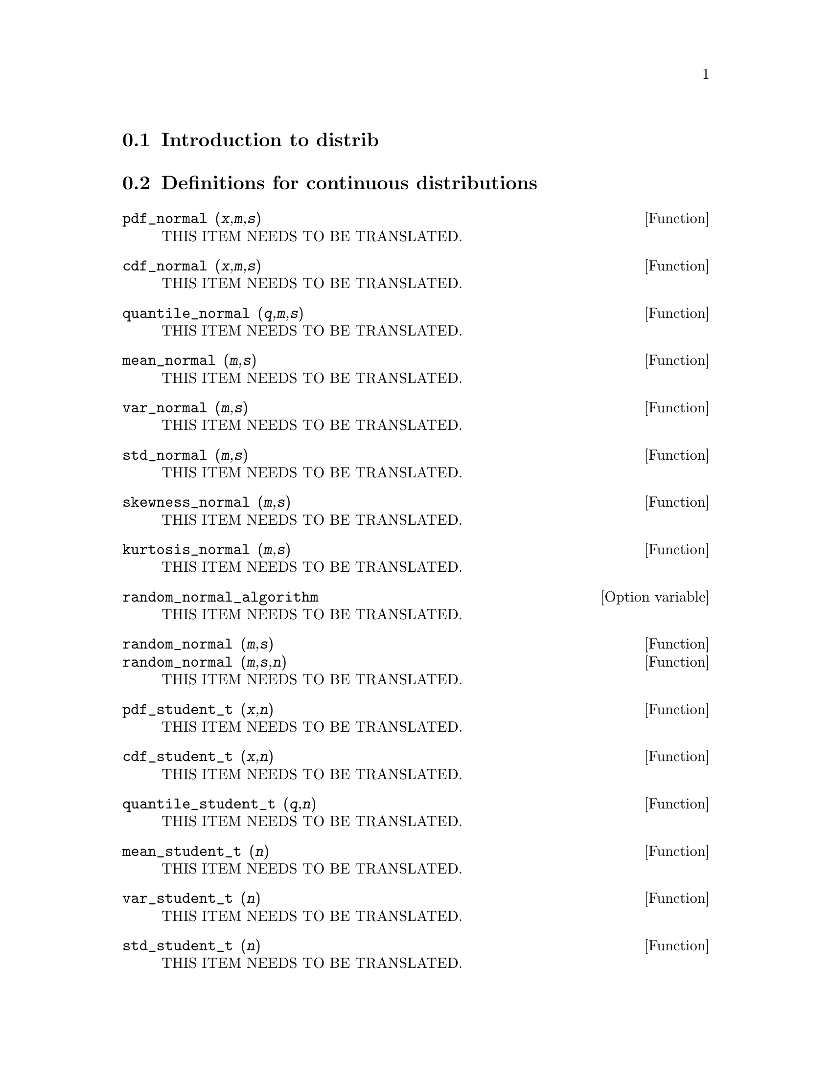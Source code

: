 @menu
* Introduction to distrib::
* Definitions for continuous distributions::
* Definitions for discrete distributions::
@end menu

@node Introduction to distrib, Definitions for continuous distributions, distrib, distrib
@section Introduction to distrib

@node Definitions for continuous distributions, Definitions for discrete distributions, Introduction to distrib, distrib
@section Definitions for continuous distributions

@deffn {Function} pdf_normal (@var{x},@var{m},@var{s})
THIS ITEM NEEDS TO BE TRANSLATED.
@end deffn

@deffn {Function} cdf_normal (@var{x},@var{m},@var{s})
THIS ITEM NEEDS TO BE TRANSLATED.
@end deffn

@deffn {Function} quantile_normal (@var{q},@var{m},@var{s})
THIS ITEM NEEDS TO BE TRANSLATED.
@end deffn

@deffn {Function} mean_normal (@var{m},@var{s})
THIS ITEM NEEDS TO BE TRANSLATED.
@end deffn

@deffn {Function} var_normal (@var{m},@var{s})
THIS ITEM NEEDS TO BE TRANSLATED.
@end deffn

@deffn {Function} std_normal (@var{m},@var{s})
THIS ITEM NEEDS TO BE TRANSLATED.
@end deffn

@deffn {Function} skewness_normal (@var{m},@var{s})
THIS ITEM NEEDS TO BE TRANSLATED.
@end deffn

@deffn {Function} kurtosis_normal (@var{m},@var{s})
THIS ITEM NEEDS TO BE TRANSLATED.
@end deffn

@defvr {Option variable} random_normal_algorithm
THIS ITEM NEEDS TO BE TRANSLATED.
@end defvr

@deffn {Function} random_normal (@var{m},@var{s})
@deffnx {Function} random_normal (@var{m},@var{s},@var{n})
THIS ITEM NEEDS TO BE TRANSLATED.
@end deffn

@deffn {Function} pdf_student_t (@var{x},@var{n})
THIS ITEM NEEDS TO BE TRANSLATED.
@end deffn

@deffn {Function} cdf_student_t (@var{x},@var{n})
THIS ITEM NEEDS TO BE TRANSLATED.
@end deffn

@deffn {Function} quantile_student_t (@var{q},@var{n})
THIS ITEM NEEDS TO BE TRANSLATED.
@end deffn

@deffn {Function} mean_student_t (@var{n})
THIS ITEM NEEDS TO BE TRANSLATED.
@end deffn

@deffn {Function} var_student_t (@var{n})
THIS ITEM NEEDS TO BE TRANSLATED.
@end deffn

@deffn {Function} std_student_t (@var{n})
THIS ITEM NEEDS TO BE TRANSLATED.
@end deffn

@deffn {Function} skewness_student_t (@var{n})
THIS ITEM NEEDS TO BE TRANSLATED.
@end deffn

@deffn {Function} kurtosis_student_t (@var{n})
THIS ITEM NEEDS TO BE TRANSLATED.
@end deffn

@defvr {Option variable} random_student_t_algorithm
THIS ITEM NEEDS TO BE TRANSLATED.
@end defvr

@deffn {Function} random_student_t (@var{n})
@deffnx {Function} random_student_t (@var{n},@var{m})
THIS ITEM NEEDS TO BE TRANSLATED.
@end deffn

@deffn {Function} pdf_chi2 (@var{x},@var{n})
THIS ITEM NEEDS TO BE TRANSLATED.
@end deffn

@deffn {Function} cdf_chi2 (@var{x},@var{n})
THIS ITEM NEEDS TO BE TRANSLATED.
@end deffn

@deffn {Function} quantile_chi2 (@var{q},@var{n})
THIS ITEM NEEDS TO BE TRANSLATED.
@end deffn

@deffn {Function} mean_chi2 (@var{n})
THIS ITEM NEEDS TO BE TRANSLATED.
@end deffn

@deffn {Function} var_chi2 (@var{n})
THIS ITEM NEEDS TO BE TRANSLATED.
@end deffn

@deffn {Function} std_chi2 (@var{n})
THIS ITEM NEEDS TO BE TRANSLATED.
@end deffn

@deffn {Function} skewness_chi2 (@var{n})
THIS ITEM NEEDS TO BE TRANSLATED.
@end deffn

@deffn {Function} kurtosis_chi2 (@var{n})
THIS ITEM NEEDS TO BE TRANSLATED.
@end deffn

@defvr {Option variable} random_chi2_algorithm
THIS ITEM NEEDS TO BE TRANSLATED.
@end defvr

@deffn {Function} random_chi2 (@var{n})
@deffnx {Function} random_chi2 (@var{n},@var{m})
THIS ITEM NEEDS TO BE TRANSLATED.
@end deffn

@deffn {Function} pdf_f (@var{x},@var{m},@var{n})
THIS ITEM NEEDS TO BE TRANSLATED.
@end deffn

@deffn {Function} cdf_f (@var{x},@var{m},@var{n})
THIS ITEM NEEDS TO BE TRANSLATED.
@end deffn

@deffn {Function} quantile_f (@var{q},@var{m},@var{n})
THIS ITEM NEEDS TO BE TRANSLATED.
@end deffn

@deffn {Function} mean_f (@var{m},@var{n})
THIS ITEM NEEDS TO BE TRANSLATED.
@end deffn

@deffn {Function} var_f (@var{m},@var{n})
THIS ITEM NEEDS TO BE TRANSLATED.
@end deffn

@deffn {Function} std_f (@var{m},@var{n})
THIS ITEM NEEDS TO BE TRANSLATED.
@end deffn

@deffn {Function} skewness_f (@var{m},@var{n})
THIS ITEM NEEDS TO BE TRANSLATED.
@end deffn

@deffn {Function} kurtosis_f (@var{m},@var{n})
THIS ITEM NEEDS TO BE TRANSLATED.
@end deffn

@defvr {Option variable} random_f_algorithm
THIS ITEM NEEDS TO BE TRANSLATED.
@end defvr

@deffn {Function} random_f (@var{m},@var{n})
@deffnx {Function} random_f (@var{m},@var{n},@var{k})
THIS ITEM NEEDS TO BE TRANSLATED.
@end deffn

@deffn {Function} pdf_exp (@var{x},@var{m})
THIS ITEM NEEDS TO BE TRANSLATED.
@end deffn

@deffn {Function} cdf_exp (@var{x},@var{m})
THIS ITEM NEEDS TO BE TRANSLATED.
@end deffn

@deffn {Function} quantile_exp (@var{q},@var{m})
THIS ITEM NEEDS TO BE TRANSLATED.
@end deffn

@deffn {Function} mean_exp (@var{m})
THIS ITEM NEEDS TO BE TRANSLATED.
@end deffn

@deffn {Function} var_exp (@var{m})
THIS ITEM NEEDS TO BE TRANSLATED.
@end deffn

@deffn {Function} std_exp (@var{m})
THIS ITEM NEEDS TO BE TRANSLATED.
@end deffn

@deffn {Function} skewness_exp (@var{m})
THIS ITEM NEEDS TO BE TRANSLATED.
@end deffn

@deffn {Function} kurtosis_exp (@var{m})
THIS ITEM NEEDS TO BE TRANSLATED.
@end deffn

@defvr {Option variable} random_exp_algorithm
THIS ITEM NEEDS TO BE TRANSLATED.
@end defvr

@deffn {Function} random_exp (@var{m})
@deffnx {Function} random_exp (@var{m},@var{k})
THIS ITEM NEEDS TO BE TRANSLATED.
@end deffn

@deffn {Function} pdf_lognormal (@var{x},@var{m},@var{s})
THIS ITEM NEEDS TO BE TRANSLATED.
@end deffn

@deffn {Function} cdf_lognormal (@var{x},@var{m},@var{s})
THIS ITEM NEEDS TO BE TRANSLATED.
@end deffn

@deffn {Function} quantile_lognormal (@var{q},@var{m},@var{s})
THIS ITEM NEEDS TO BE TRANSLATED.
@end deffn

@deffn {Function} mean_lognormal (@var{m},@var{s})
THIS ITEM NEEDS TO BE TRANSLATED.
@end deffn

@deffn {Function} var_lognormal (@var{m},@var{s})
THIS ITEM NEEDS TO BE TRANSLATED.
@end deffn

@deffn {Function} std_lognormal (@var{m},@var{s})
THIS ITEM NEEDS TO BE TRANSLATED.
@end deffn

@deffn {Function} skewness_lognormal (@var{m},@var{s})
THIS ITEM NEEDS TO BE TRANSLATED.
@end deffn

@deffn {Function} kurtosis_lognormal (@var{m},@var{s})
THIS ITEM NEEDS TO BE TRANSLATED.
@end deffn

@deffn {Function} random_lognormal (@var{m},@var{s})
@deffnx {Function} random_lognormal (@var{m},@var{s},@var{n})
THIS ITEM NEEDS TO BE TRANSLATED.
@end deffn

@deffn {Function} pdf_gamma (@var{x},@var{a},@var{b})
THIS ITEM NEEDS TO BE TRANSLATED.
@end deffn

@deffn {Function} cdf_gamma (@var{x},@var{a},@var{b})
THIS ITEM NEEDS TO BE TRANSLATED.
@end deffn

@deffn {Function} quantile_gamma (@var{q},@var{a},@var{b})
THIS ITEM NEEDS TO BE TRANSLATED.
@end deffn

@deffn {Function} mean_gamma (@var{a},@var{b})
THIS ITEM NEEDS TO BE TRANSLATED.
@end deffn

@deffn {Function} var_gamma (@var{a},@var{b})
THIS ITEM NEEDS TO BE TRANSLATED.
@end deffn

@deffn {Function} std_gamma (@var{a},@var{b})
THIS ITEM NEEDS TO BE TRANSLATED.
@end deffn

@deffn {Function} skewness_gamma (@var{a},@var{b})
THIS ITEM NEEDS TO BE TRANSLATED.
@end deffn

@deffn {Function} kurtosis_gamma (@var{a},@var{b})
THIS ITEM NEEDS TO BE TRANSLATED.
@end deffn

@defvr {Option variable} random_gamma_algorithm
THIS ITEM NEEDS TO BE TRANSLATED.
@end defvr

@deffn {Function} random_gamma (@var{a},@var{b})
@deffnx {Function} random_gamma (@var{a},@var{b},@var{n})
THIS ITEM NEEDS TO BE TRANSLATED.
@end deffn

@deffn {Function} pdf_beta (@var{x},@var{a},@var{b})
THIS ITEM NEEDS TO BE TRANSLATED.
@end deffn

@deffn {Function} cdf_beta (@var{x},@var{a},@var{b})
THIS ITEM NEEDS TO BE TRANSLATED.
@end deffn

@deffn {Function} quantile_beta (@var{q},@var{a},@var{b})
THIS ITEM NEEDS TO BE TRANSLATED.
@end deffn

@deffn {Function} mean_beta (@var{a},@var{b})
THIS ITEM NEEDS TO BE TRANSLATED.
@end deffn

@deffn {Function} var_beta (@var{a},@var{b})
THIS ITEM NEEDS TO BE TRANSLATED.
@end deffn

@deffn {Function} std_beta (@var{a},@var{b})
THIS ITEM NEEDS TO BE TRANSLATED.
@end deffn

@deffn {Function} skewness_beta (@var{a},@var{b})
THIS ITEM NEEDS TO BE TRANSLATED.
@end deffn

@deffn {Function} kurtosis_beta (@var{a},@var{b})
THIS ITEM NEEDS TO BE TRANSLATED.
@end deffn

@defvr {Option variable} random_beta_algorithm
THIS ITEM NEEDS TO BE TRANSLATED.
@end defvr

@deffn {Function} random_beta (@var{a},@var{b})
@deffnx {Function} random_beta (@var{a},@var{b},@var{n})
THIS ITEM NEEDS TO BE TRANSLATED.
@end deffn

@deffn {Function} pdf_continuous_uniform (@var{x},@var{a},@var{b})
THIS ITEM NEEDS TO BE TRANSLATED.
@end deffn

@deffn {Function} cdf_continuous_uniform (@var{x},@var{a},@var{b})
THIS ITEM NEEDS TO BE TRANSLATED.
@end deffn

@deffn {Function} quantile_continuous_uniform (@var{q},@var{a},@var{b})
THIS ITEM NEEDS TO BE TRANSLATED.
@end deffn

@deffn {Function} mean_continuous_uniform (@var{a},@var{b})
THIS ITEM NEEDS TO BE TRANSLATED.
@end deffn

@deffn {Function} var_continuous_uniform (@var{a},@var{b})
THIS ITEM NEEDS TO BE TRANSLATED.
@end deffn

@deffn {Function} std_continuous_uniform (@var{a},@var{b})
THIS ITEM NEEDS TO BE TRANSLATED.
@end deffn

@deffn {Function} skewness_continuous_uniform (@var{a},@var{b})
THIS ITEM NEEDS TO BE TRANSLATED.
@end deffn

@deffn {Function} kurtosis_continuous_uniform (@var{a},@var{b})
THIS ITEM NEEDS TO BE TRANSLATED.
@end deffn

@deffn {Function} random_continuous_uniform (@var{a},@var{b})
@deffnx {Function} random_continuous_uniform (@var{a},@var{b},@var{n})
THIS ITEM NEEDS TO BE TRANSLATED.
@end deffn

@deffn {Function} pdf_logistic (@var{x},@var{a},@var{b})
THIS ITEM NEEDS TO BE TRANSLATED.
@end deffn

@deffn {Function} cdf_logistic (@var{x},@var{a},@var{b})
THIS ITEM NEEDS TO BE TRANSLATED.
@end deffn

@deffn {Function} quantile_logistic (@var{q},@var{a},@var{b})
THIS ITEM NEEDS TO BE TRANSLATED.
@end deffn

@deffn {Function} meanlog (@var{a},@var{b})
THIS ITEM NEEDS TO BE TRANSLATED.
@end deffn

@deffn {Function} var_logistic (@var{a},@var{b})
THIS ITEM NEEDS TO BE TRANSLATED.
@end deffn

@deffn {Function} std_logistic (@var{a},@var{b})
THIS ITEM NEEDS TO BE TRANSLATED.
@end deffn

@deffn {Function} skewness_logistic (@var{a},@var{b})
THIS ITEM NEEDS TO BE TRANSLATED.
@end deffn

@deffn {Function} kurtosis_logistic (@var{a},@var{b})
THIS ITEM NEEDS TO BE TRANSLATED.
@end deffn

@deffn {Function} random_logistic (@var{a},@var{b})
@deffnx {Function} random_logistic (@var{a},@var{b},@var{n})
THIS ITEM NEEDS TO BE TRANSLATED.
@end deffn

@deffn {Function} pdf_pareto (@var{x},@var{a},@var{b})
THIS ITEM NEEDS TO BE TRANSLATED.
@end deffn

@deffn {Function} cdf_pareto (@var{x},@var{a},@var{b})
THIS ITEM NEEDS TO BE TRANSLATED.
@end deffn

@deffn {Function} quantile_pareto (@var{q},@var{a},@var{b})
THIS ITEM NEEDS TO BE TRANSLATED.
@end deffn

@deffn {Function} mean_pareto (@var{a},@var{b})
THIS ITEM NEEDS TO BE TRANSLATED.
@end deffn

@deffn {Function} var_pareto (@var{a},@var{b})
THIS ITEM NEEDS TO BE TRANSLATED.
@end deffn

@deffn {Function} std_pareto (@var{a},@var{b})
THIS ITEM NEEDS TO BE TRANSLATED.
@end deffn

@deffn {Function} skewness_pareto (@var{a},@var{b})
THIS ITEM NEEDS TO BE TRANSLATED.
@end deffn

@deffn {Function} kurtosis_pareto (@var{a},@var{b})
THIS ITEM NEEDS TO BE TRANSLATED.
@end deffn

@deffn {Function} random_pareto (@var{a},@var{b})
@deffnx {Function} random_pareto (@var{a},@var{b},@var{n})
THIS ITEM NEEDS TO BE TRANSLATED.
@end deffn

@deffn {Function} pdf_weibull (@var{x},@var{a},@var{b})
THIS ITEM NEEDS TO BE TRANSLATED.
@end deffn

@deffn {Function} cdf_weibull (@var{x},@var{a},@var{b})
THIS ITEM NEEDS TO BE TRANSLATED.
@end deffn

@deffn {Function} quantile_weibull (@var{q},@var{a},@var{b})
THIS ITEM NEEDS TO BE TRANSLATED.
@end deffn

@deffn {Function} mean_weibull (@var{a},@var{b})
THIS ITEM NEEDS TO BE TRANSLATED.
@end deffn

@deffn {Function} var_weibull (@var{a},@var{b})
THIS ITEM NEEDS TO BE TRANSLATED.
@end deffn

@deffn {Function} std_weibull (@var{a},@var{b})
THIS ITEM NEEDS TO BE TRANSLATED.
@end deffn

@deffn {Function} skewness_weibull (@var{a},@var{b})
THIS ITEM NEEDS TO BE TRANSLATED.
@end deffn

@deffn {Function} kurtosis_weibull (@var{a},@var{b})
THIS ITEM NEEDS TO BE TRANSLATED.
@end deffn

@deffn {Function} random_weibull (@var{a},@var{b})
@deffnx {Function} random_weibull (@var{a},@var{b},@var{n})
THIS ITEM NEEDS TO BE TRANSLATED.
@end deffn

@deffn {Function} pdf_rayleigh (@var{x},@var{b})
THIS ITEM NEEDS TO BE TRANSLATED.
@end deffn

@deffn {Function} cdf_rayleigh (@var{x},@var{b})
THIS ITEM NEEDS TO BE TRANSLATED.
@end deffn

@deffn {Function} quantile_rayleigh (@var{q},@var{b})
THIS ITEM NEEDS TO BE TRANSLATED.
@end deffn

@deffn {Function} mean_rayleigh (@var{b})
THIS ITEM NEEDS TO BE TRANSLATED.
@end deffn

@deffn {Function} var_rayleigh (@var{b})
THIS ITEM NEEDS TO BE TRANSLATED.
@end deffn

@deffn {Function} std_rayleigh (@var{b})
THIS ITEM NEEDS TO BE TRANSLATED.
@end deffn

@deffn {Function} skewness_rayleigh (@var{b})
THIS ITEM NEEDS TO BE TRANSLATED.
@end deffn

@deffn {Function} kurtosis_rayleigh (@var{b})
THIS ITEM NEEDS TO BE TRANSLATED.
@end deffn

@deffn {Function} random_rayleigh (@var{b})
@deffnx {Function} random_rayleigh (@var{b},@var{n})
THIS ITEM NEEDS TO BE TRANSLATED.
@end deffn

@deffn {Function} pdf_laplace (@var{x},@var{a},@var{b})
THIS ITEM NEEDS TO BE TRANSLATED.
@end deffn

@deffn {Function} cdf_laplace (@var{x},@var{a},@var{b})
THIS ITEM NEEDS TO BE TRANSLATED.
@end deffn

@deffn {Function} quantile_laplace (@var{q},@var{a},@var{b})
THIS ITEM NEEDS TO BE TRANSLATED.
@end deffn

@deffn {Function} mean_laplace (@var{a},@var{b})
THIS ITEM NEEDS TO BE TRANSLATED.
@end deffn

@deffn {Function} var_laplace (@var{a},@var{b})
THIS ITEM NEEDS TO BE TRANSLATED.
@end deffn

@deffn {Function} std_laplace (@var{a},@var{b})
THIS ITEM NEEDS TO BE TRANSLATED.
@end deffn

@deffn {Function} skewness_laplace (@var{a},@var{b})
THIS ITEM NEEDS TO BE TRANSLATED.
@end deffn

@deffn {Function} kurtosis_laplace (@var{a},@var{b})
THIS ITEM NEEDS TO BE TRANSLATED.
@end deffn

@deffn {Function} random_laplace (@var{a},@var{b})
@deffnx {Function} random_laplace (@var{a},@var{b},@var{n})
THIS ITEM NEEDS TO BE TRANSLATED.
@end deffn

@deffn {Function} pdf_cauchy (@var{x},@var{a},@var{b})
THIS ITEM NEEDS TO BE TRANSLATED.
@end deffn

@deffn {Function} cdf_cauchy (@var{x},@var{a},@var{b})
THIS ITEM NEEDS TO BE TRANSLATED.
@end deffn

@deffn {Function} quantile_cauchy (@var{q},@var{a},@var{b})
THIS ITEM NEEDS TO BE TRANSLATED.
@end deffn

@deffn {Function} random_cauchy (@var{a},@var{b})
@deffnx {Function} random_cauchy (@var{a},@var{b},@var{n})
THIS ITEM NEEDS TO BE TRANSLATED.
@end deffn

@deffn {Function} pdf_gumbel (@var{x},@var{a},@var{b})
THIS ITEM NEEDS TO BE TRANSLATED.
@end deffn

@deffn {Function} cdf_gumbel (@var{x},@var{a},@var{b})
THIS ITEM NEEDS TO BE TRANSLATED.
@end deffn

@deffn {Function} quantile_gumbel (@var{q},@var{a},@var{b})
THIS ITEM NEEDS TO BE TRANSLATED.
@end deffn

@deffn {Function} mean_gumbel (@var{a},@var{b})
THIS ITEM NEEDS TO BE TRANSLATED.
@end deffn

@deffn {Function} var_gumbel (@var{a},@var{b})
THIS ITEM NEEDS TO BE TRANSLATED.
@end deffn

@deffn {Function} std_gumbel (@var{a},@var{b})
THIS ITEM NEEDS TO BE TRANSLATED.
@end deffn

@deffn {Function} skewness_gumbel (@var{a},@var{b})
THIS ITEM NEEDS TO BE TRANSLATED.
@end deffn

@deffn {Function} kurtosis_gumbel (@var{a},@var{b})
THIS ITEM NEEDS TO BE TRANSLATED.
@end deffn

@deffn {Function} random_gumbel (@var{a},@var{b})
@deffnx {Function} random_gumbel (@var{a},@var{b},@var{n})
THIS ITEM NEEDS TO BE TRANSLATED.
@end deffn

@node Definitions for discrete distributions,  , Definitions for continuous distributions, distrib
@section Definitions for discrete distributions

@deffn {Function} pdf_binomial (@var{x},@var{n},@var{p})
THIS ITEM NEEDS TO BE TRANSLATED.
@end deffn

@deffn {Function} cdf_binomial (@var{x},@var{n},@var{p})
THIS ITEM NEEDS TO BE TRANSLATED.
@end deffn

@deffn {Function} quantile_binomial (@var{q},@var{n},@var{p})
THIS ITEM NEEDS TO BE TRANSLATED.
@end deffn

@deffn {Function} mean_binomial (@var{n},@var{p})
THIS ITEM NEEDS TO BE TRANSLATED.
@end deffn

@deffn {Function} var_binomial (@var{n},@var{p})
THIS ITEM NEEDS TO BE TRANSLATED.
@end deffn

@deffn {Function} std_binomial (@var{n},@var{p})
THIS ITEM NEEDS TO BE TRANSLATED.
@end deffn

@deffn {Function} skewness_binomial (@var{n},@var{p})
THIS ITEM NEEDS TO BE TRANSLATED.
@end deffn

@deffn {Function} kurtosis_binomial (@var{n},@var{p})
THIS ITEM NEEDS TO BE TRANSLATED.
@end deffn

@defvr {Option variable} random_binomial_algorithm
THIS ITEM NEEDS TO BE TRANSLATED.
@end defvr

@deffn {Function} random_binomial (@var{n},@var{p})
@deffnx {Function} random_binomial (@var{n},@var{p},@var{m})
THIS ITEM NEEDS TO BE TRANSLATED.
@end deffn

@deffn {Function} pdf_poisson (@var{x},@var{m})
THIS ITEM NEEDS TO BE TRANSLATED.
@end deffn

@deffn {Function} cdf_poisson (@var{x},@var{m})
THIS ITEM NEEDS TO BE TRANSLATED.
@end deffn

@deffn {Function} quantile_poisson (@var{q},@var{m})
THIS ITEM NEEDS TO BE TRANSLATED.
@end deffn

@deffn {Function} mean_poisson (@var{m})
THIS ITEM NEEDS TO BE TRANSLATED.
@end deffn

@deffn {Function} var_poisson (@var{m})
THIS ITEM NEEDS TO BE TRANSLATED.
@end deffn

@deffn {Function} std_poisson (@var{m})
THIS ITEM NEEDS TO BE TRANSLATED.
@end deffn

@deffn {Function} skewness_poisson (@var{m})
THIS ITEM NEEDS TO BE TRANSLATED.
@end deffn

@deffn {Function} kurtosis_poisson (@var{m})
THIS ITEM NEEDS TO BE TRANSLATED.
@end deffn

@defvr {Option variable} random_poisson_algorithm
THIS ITEM NEEDS TO BE TRANSLATED.
@end defvr

@deffn {Function} random_poisson (@var{m})
@deffnx {Function} random_poisson (@var{m},@var{n})
THIS ITEM NEEDS TO BE TRANSLATED.
@end deffn

@deffn {Function} pdf_bernoulli (@var{x},@var{p})
THIS ITEM NEEDS TO BE TRANSLATED.
@end deffn

@deffn {Function} cdf_bernoulli (@var{x},@var{p})
THIS ITEM NEEDS TO BE TRANSLATED.
@end deffn

@deffn {Function} quantile_bernoulli (@var{q},@var{p})
THIS ITEM NEEDS TO BE TRANSLATED.
@end deffn

@deffn {Function} mean_bernoulli (@var{p})
THIS ITEM NEEDS TO BE TRANSLATED.
@end deffn

@deffn {Function} var_bernoulli (@var{p})
THIS ITEM NEEDS TO BE TRANSLATED.
@end deffn

@deffn {Function} std_bernoulli (@var{p})
THIS ITEM NEEDS TO BE TRANSLATED.
@end deffn

@deffn {Function} skewness_bernoulli (@var{p})
THIS ITEM NEEDS TO BE TRANSLATED.
@end deffn

@deffn {Function} kurtosis_bernoulli (@var{p})
THIS ITEM NEEDS TO BE TRANSLATED.
@end deffn

@deffn {Function} random_bernoulli (@var{p})
@deffnx {Function} random_bernoulli (@var{p},@var{n})
THIS ITEM NEEDS TO BE TRANSLATED.
@end deffn

@deffn {Function} pdf_geometric (@var{x},@var{p})
THIS ITEM NEEDS TO BE TRANSLATED.
@end deffn

@deffn {Function} cdf_geometric (@var{x},@var{p})
THIS ITEM NEEDS TO BE TRANSLATED.
@end deffn

@deffn {Function} quantile_geometric (@var{q},@var{p})
THIS ITEM NEEDS TO BE TRANSLATED.
@end deffn

@deffn {Function} mean_geometric (@var{p})
THIS ITEM NEEDS TO BE TRANSLATED.
@end deffn

@deffn {Function} var_geometric (@var{p})
THIS ITEM NEEDS TO BE TRANSLATED.
@end deffn

@deffn {Function} std_geometric (@var{p})
THIS ITEM NEEDS TO BE TRANSLATED.
@end deffn

@deffn {Function} skewness_geometric (@var{p})
THIS ITEM NEEDS TO BE TRANSLATED.
@end deffn

@deffn {Function} kurtosis_geometric (@var{p})
THIS ITEM NEEDS TO BE TRANSLATED.
@end deffn

@defvr {Option variable} random_geometric_algorithm
THIS ITEM NEEDS TO BE TRANSLATED.
@end defvr

@deffn {Function} random_geometric (@var{p})
@deffnx {Function} random_geometric (@var{p},@var{n})
THIS ITEM NEEDS TO BE TRANSLATED.
@end deffn

@deffn {Function} pdf_discrete_uniform (@var{x},@var{n})
THIS ITEM NEEDS TO BE TRANSLATED.
@end deffn

@deffn {Function} cdf_discrete_uniform (@var{x},@var{n})
THIS ITEM NEEDS TO BE TRANSLATED.
@end deffn

@deffn {Function} quantile_discrete_uniform (@var{q},@var{n})
THIS ITEM NEEDS TO BE TRANSLATED.
@end deffn

@deffn {Function} mean_discrete_uniform (@var{n})
THIS ITEM NEEDS TO BE TRANSLATED.
@end deffn

@deffn {Function} var_discrete_uniform (@var{n})
THIS ITEM NEEDS TO BE TRANSLATED.
@end deffn

@deffn {Function} std_discrete_uniform (@var{n})
THIS ITEM NEEDS TO BE TRANSLATED.
@end deffn

@deffn {Function} skewness_discrete_uniform (@var{n})
THIS ITEM NEEDS TO BE TRANSLATED.
@end deffn

@deffn {Function} kurtosis_discrete_uniform (@var{n})
THIS ITEM NEEDS TO BE TRANSLATED.
@end deffn

@deffn {Function} random_discrete_uniform (@var{n})
@deffnx {Function} random_discrete_uniform (@var{n},@var{m})
THIS ITEM NEEDS TO BE TRANSLATED.
@end deffn

@deffn {Function} pdf_hypergeometric (@var{x},@var{n1},@var{n2},@var{n})
THIS ITEM NEEDS TO BE TRANSLATED.
@end deffn

@deffn {Function} cdf_hypergeometric (@var{x},@var{n1},@var{n2},@var{n})
THIS ITEM NEEDS TO BE TRANSLATED.
@end deffn

@deffn {Function} quantile_hypergeometric (@var{q},@var{n1},@var{n2},@var{n})
THIS ITEM NEEDS TO BE TRANSLATED.
@end deffn

@deffn {Function} mean_hypergeometric (@var{n1},@var{n2},@var{n})
THIS ITEM NEEDS TO BE TRANSLATED.
@end deffn

@deffn {Function} var_hypergeometric (@var{n1},@var{n2},@var{n})
THIS ITEM NEEDS TO BE TRANSLATED.
@end deffn

@deffn {Function} std_hypergeometric (@var{n1},@var{n2},@var{n})
THIS ITEM NEEDS TO BE TRANSLATED.
@end deffn

@deffn {Function} skewness_hypergeometric (@var{n1},@var{n2},@var{n})
THIS ITEM NEEDS TO BE TRANSLATED.
@end deffn

@deffn {Function} kurtosis_hypergeometric (@var{n1},@var{n2},@var{n})
THIS ITEM NEEDS TO BE TRANSLATED.
@end deffn

@defvr {Option variable} random_hypergeometric_algorithm
THIS ITEM NEEDS TO BE TRANSLATED.
@end defvr

@deffn {Function} random_hypergeometric (@var{n1},@var{n2},@var{n})
@deffnx {Function} random_hypergeometric (@var{n1},@var{n2},@var{n},@var{m})
THIS ITEM NEEDS TO BE TRANSLATED.
@end deffn

@deffn {Function} pdf_negative_binomial (@var{x},@var{n},@var{p})
THIS ITEM NEEDS TO BE TRANSLATED.
@end deffn

@deffn {Function} cdf_negative_binomial (@var{x},@var{n},@var{p})
THIS ITEM NEEDS TO BE TRANSLATED.
@end deffn

@deffn {Function} quantile_negative_binomial (@var{q},@var{n},@var{p})
THIS ITEM NEEDS TO BE TRANSLATED.
@end deffn

@deffn {Function} mean_negative_binomial (@var{n},@var{p})
THIS ITEM NEEDS TO BE TRANSLATED.
@end deffn

@deffn {Function} var_negative_binomial (@var{n},@var{p})
THIS ITEM NEEDS TO BE TRANSLATED.
@end deffn

@deffn {Function} std_negative_binomial (@var{n},@var{p})
THIS ITEM NEEDS TO BE TRANSLATED.
@end deffn

@deffn {Function} skewness_negative_binomial (@var{n},@var{p})
THIS ITEM NEEDS TO BE TRANSLATED.
@end deffn

@deffn {Function} kurtosis_negative_binomial (@var{n},@var{p})
THIS ITEM NEEDS TO BE TRANSLATED.
@end deffn

@defvr {Option variable} random_negative_binomial_algorithm
THIS ITEM NEEDS TO BE TRANSLATED.
@end defvr

@deffn {Function} random_negative_binomial (@var{n},@var{p})
@deffnx {Function} random_negative_binomial (@var{n},@var{p},@var{m})
THIS ITEM NEEDS TO BE TRANSLATED.
@end deffn

